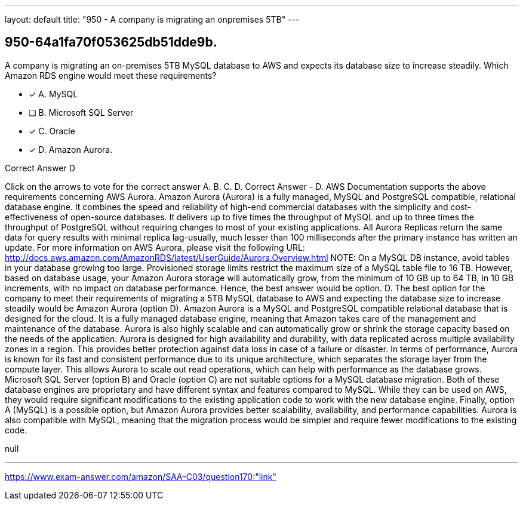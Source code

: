 ---
layout: default 
title: "950 - A company is migrating an onpremises 5TB"
---


[.question]
== 950-64a1fa70f053625db51dde9b.


****

[.query]
--
A company is migrating an on-premises 5TB MySQL database to AWS and expects its database size to increase steadily.
Which Amazon RDS engine would meet these requirements?


--

[.list]
--
* [*] A. MySQL
* [ ] B. Microsoft SQL Server
* [*] C. Oracle
* [*] D. Amazon Aurora.

--
****

[.answer]
Correct Answer  D

[.explanation]
--
Click on the arrows to vote for the correct answer
A.
B.
C.
D.
Correct Answer - D.
AWS Documentation supports the above requirements concerning AWS Aurora.
Amazon Aurora (Aurora) is a fully managed, MySQL and PostgreSQL compatible, relational database engine.
It combines the speed and reliability of high-end commercial databases with the simplicity and cost-effectiveness of open-source databases.
It delivers up to five times the throughput of MySQL and up to three times the throughput of PostgreSQL without requiring changes to most of your existing applications.
All Aurora Replicas return the same data for query results with minimal replica lag-usually, much lesser than 100 milliseconds after the primary instance has written an update.
For more information on AWS Aurora, please visit the following URL:
http://docs.aws.amazon.com/AmazonRDS/latest/UserGuide/Aurora.Overview.html
NOTE:
On a MySQL DB instance, avoid tables in your database growing too large.
Provisioned storage limits restrict the maximum size of a MySQL table file to 16 TB.
However, based on database usage, your Amazon Aurora storage will automatically grow, from the minimum of 10 GB up to 64 TB, in 10 GB increments, with no impact on database performance.
Hence, the best answer would be option.
D.
The best option for the company to meet their requirements of migrating a 5TB MySQL database to AWS and expecting the database size to increase steadily would be Amazon Aurora (option D).
Amazon Aurora is a MySQL and PostgreSQL compatible relational database that is designed for the cloud. It is a fully managed database engine, meaning that Amazon takes care of the management and maintenance of the database. Aurora is also highly scalable and can automatically grow or shrink the storage capacity based on the needs of the application.
Aurora is designed for high availability and durability, with data replicated across multiple availability zones in a region. This provides better protection against data loss in case of a failure or disaster.
In terms of performance, Aurora is known for its fast and consistent performance due to its unique architecture, which separates the storage layer from the compute layer. This allows Aurora to scale out read operations, which can help with performance as the database grows.
Microsoft SQL Server (option B) and Oracle (option C) are not suitable options for a MySQL database migration. Both of these database engines are proprietary and have different syntax and features compared to MySQL. While they can be used on AWS, they would require significant modifications to the existing application code to work with the new database engine.
Finally, option A (MySQL) is a possible option, but Amazon Aurora provides better scalability, availability, and performance capabilities. Aurora is also compatible with MySQL, meaning that the migration process would be simpler and require fewer modifications to the existing code.
--

[.ka]
null

'''



https://www.exam-answer.com/amazon/SAA-C03/question170:"link"


